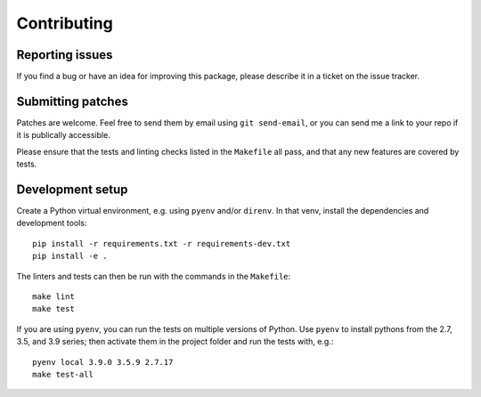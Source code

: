 Contributing
============

Reporting issues
----------------

If you find a bug or have an idea for improving this package,
please describe it in a ticket on the issue tracker.


Submitting patches
------------------

Patches are welcome.
Feel free to send them by email using ``git send-email``,
or you can send me a link to your repo if it is publically accessible.

Please ensure that the tests and linting checks listed in the ``Makefile`` all pass,
and that any new features are covered by tests.


Development setup
-----------------

Create a Python virtual environment, e.g. using ``pyenv`` and/or ``direnv``.
In that venv, install the dependencies and development tools::

   pip install -r requirements.txt -r requirements-dev.txt
   pip install -e .

The linters and tests can then be run with the commands in the ``Makefile``::

   make lint
   make test

If you are using ``pyenv``, you can run the tests on multiple versions of Python.
Use ``pyenv`` to install pythons from the 2.7, 3.5, and 3.9 series;
then activate them in the project folder and run the tests with, e.g.::

   pyenv local 3.9.0 3.5.9 2.7.17
   make test-all
